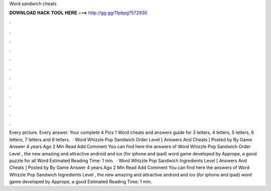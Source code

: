 Word sandwich cheats

𝐃𝐎𝐖𝐍𝐋𝐎𝐀𝐃 𝐇𝐀𝐂𝐊 𝐓𝐎𝐎𝐋 𝐇𝐄𝐑𝐄 ===> http://gg.gg/11pbpg?572930

.

.

.

.

.

.

.

.

.

.

.

.

Every picture. Every answer. Your complete 4 Pics 1 Word cheats and answers guide for 3 letters, 4 letters, 5 letters, 6 letters, 7 letters and 8 letters.  · Word Whizzle Pop Sandwich Order Level [ Answers And Cheats ] Posted by By Game Answer 4 years Ago 2 Min Read Add Comment You can find here the answers of Word Whizzle Pop Sandwich Order Level , the new amazing and attractive android and ios (for iphone and ipad) word game developed by Apprope, a good puzzle for all Word Estimated Reading Time: 1 min.  · Word Whizzle Pop Sandwich Ingredients Level [ Answers And Cheats ] Posted by By Game Answer 4 years Ago 2 Min Read Add Comment You can find here the answers of Word Whizzle Pop Sandwich Ingredients Level , the new amazing and attractive android and ios (for iphone and ipad) word game developed by Apprope, a good Estimated Reading Time: 1 min.
